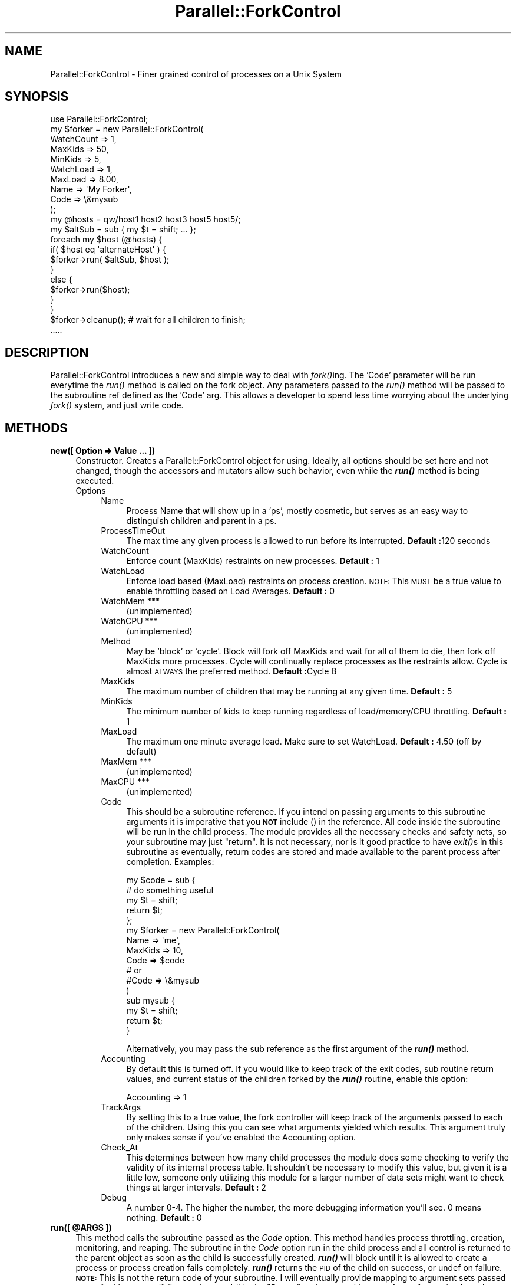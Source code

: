.\" Automatically generated by Pod::Man 2.23 (Pod::Simple 3.14)
.\"
.\" Standard preamble:
.\" ========================================================================
.de Sp \" Vertical space (when we can't use .PP)
.if t .sp .5v
.if n .sp
..
.de Vb \" Begin verbatim text
.ft CW
.nf
.ne \\$1
..
.de Ve \" End verbatim text
.ft R
.fi
..
.\" Set up some character translations and predefined strings.  \*(-- will
.\" give an unbreakable dash, \*(PI will give pi, \*(L" will give a left
.\" double quote, and \*(R" will give a right double quote.  \*(C+ will
.\" give a nicer C++.  Capital omega is used to do unbreakable dashes and
.\" therefore won't be available.  \*(C` and \*(C' expand to `' in nroff,
.\" nothing in troff, for use with C<>.
.tr \(*W-
.ds C+ C\v'-.1v'\h'-1p'\s-2+\h'-1p'+\s0\v'.1v'\h'-1p'
.ie n \{\
.    ds -- \(*W-
.    ds PI pi
.    if (\n(.H=4u)&(1m=24u) .ds -- \(*W\h'-12u'\(*W\h'-12u'-\" diablo 10 pitch
.    if (\n(.H=4u)&(1m=20u) .ds -- \(*W\h'-12u'\(*W\h'-8u'-\"  diablo 12 pitch
.    ds L" ""
.    ds R" ""
.    ds C` ""
.    ds C' ""
'br\}
.el\{\
.    ds -- \|\(em\|
.    ds PI \(*p
.    ds L" ``
.    ds R" ''
'br\}
.\"
.\" Escape single quotes in literal strings from groff's Unicode transform.
.ie \n(.g .ds Aq \(aq
.el       .ds Aq '
.\"
.\" If the F register is turned on, we'll generate index entries on stderr for
.\" titles (.TH), headers (.SH), subsections (.SS), items (.Ip), and index
.\" entries marked with X<> in POD.  Of course, you'll have to process the
.\" output yourself in some meaningful fashion.
.ie \nF \{\
.    de IX
.    tm Index:\\$1\t\\n%\t"\\$2"
..
.    nr % 0
.    rr F
.\}
.el \{\
.    de IX
..
.\}
.\"
.\" Accent mark definitions (@(#)ms.acc 1.5 88/02/08 SMI; from UCB 4.2).
.\" Fear.  Run.  Save yourself.  No user-serviceable parts.
.    \" fudge factors for nroff and troff
.if n \{\
.    ds #H 0
.    ds #V .8m
.    ds #F .3m
.    ds #[ \f1
.    ds #] \fP
.\}
.if t \{\
.    ds #H ((1u-(\\\\n(.fu%2u))*.13m)
.    ds #V .6m
.    ds #F 0
.    ds #[ \&
.    ds #] \&
.\}
.    \" simple accents for nroff and troff
.if n \{\
.    ds ' \&
.    ds ` \&
.    ds ^ \&
.    ds , \&
.    ds ~ ~
.    ds /
.\}
.if t \{\
.    ds ' \\k:\h'-(\\n(.wu*8/10-\*(#H)'\'\h"|\\n:u"
.    ds ` \\k:\h'-(\\n(.wu*8/10-\*(#H)'\`\h'|\\n:u'
.    ds ^ \\k:\h'-(\\n(.wu*10/11-\*(#H)'^\h'|\\n:u'
.    ds , \\k:\h'-(\\n(.wu*8/10)',\h'|\\n:u'
.    ds ~ \\k:\h'-(\\n(.wu-\*(#H-.1m)'~\h'|\\n:u'
.    ds / \\k:\h'-(\\n(.wu*8/10-\*(#H)'\z\(sl\h'|\\n:u'
.\}
.    \" troff and (daisy-wheel) nroff accents
.ds : \\k:\h'-(\\n(.wu*8/10-\*(#H+.1m+\*(#F)'\v'-\*(#V'\z.\h'.2m+\*(#F'.\h'|\\n:u'\v'\*(#V'
.ds 8 \h'\*(#H'\(*b\h'-\*(#H'
.ds o \\k:\h'-(\\n(.wu+\w'\(de'u-\*(#H)/2u'\v'-.3n'\*(#[\z\(de\v'.3n'\h'|\\n:u'\*(#]
.ds d- \h'\*(#H'\(pd\h'-\w'~'u'\v'-.25m'\f2\(hy\fP\v'.25m'\h'-\*(#H'
.ds D- D\\k:\h'-\w'D'u'\v'-.11m'\z\(hy\v'.11m'\h'|\\n:u'
.ds th \*(#[\v'.3m'\s+1I\s-1\v'-.3m'\h'-(\w'I'u*2/3)'\s-1o\s+1\*(#]
.ds Th \*(#[\s+2I\s-2\h'-\w'I'u*3/5'\v'-.3m'o\v'.3m'\*(#]
.ds ae a\h'-(\w'a'u*4/10)'e
.ds Ae A\h'-(\w'A'u*4/10)'E
.    \" corrections for vroff
.if v .ds ~ \\k:\h'-(\\n(.wu*9/10-\*(#H)'\s-2\u~\d\s+2\h'|\\n:u'
.if v .ds ^ \\k:\h'-(\\n(.wu*10/11-\*(#H)'\v'-.4m'^\v'.4m'\h'|\\n:u'
.    \" for low resolution devices (crt and lpr)
.if \n(.H>23 .if \n(.V>19 \
\{\
.    ds : e
.    ds 8 ss
.    ds o a
.    ds d- d\h'-1'\(ga
.    ds D- D\h'-1'\(hy
.    ds th \o'bp'
.    ds Th \o'LP'
.    ds ae ae
.    ds Ae AE
.\}
.rm #[ #] #H #V #F C
.\" ========================================================================
.\"
.IX Title "Parallel::ForkControl 3"
.TH Parallel::ForkControl 3 "2011-06-15" "perl v5.12.2" "User Contributed Perl Documentation"
.\" For nroff, turn off justification.  Always turn off hyphenation; it makes
.\" way too many mistakes in technical documents.
.if n .ad l
.nh
.SH "NAME"
Parallel::ForkControl \- Finer grained control of processes on a Unix System
.SH "SYNOPSIS"
.IX Header "SYNOPSIS"
.Vb 11
\&  use Parallel::ForkControl;
\&  my $forker = new Parallel::ForkControl(
\&                                WatchCount              => 1,
\&                                MaxKids                 => 50,
\&                                MinKids                 => 5,
\&                                WatchLoad               => 1,
\&                                MaxLoad                 => 8.00,
\&                                Name                    => \*(AqMy Forker\*(Aq,
\&                                Code                    => \e&mysub
\&        );
\&  my @hosts = qw/host1 host2 host3 host5 host5/;
\&
\&  my $altSub = sub { my $t = shift; ... };
\&
\&  foreach my $host (@hosts) {
\&        if( $host eq \*(AqalternateHost\*(Aq ) {
\&                $forker\->run( $altSub, $host );
\&        }
\&        else {
\&                $forker\->run($host);
\&        }
\&  }
\&
\&  $forker\->cleanup();  # wait for all children to finish;
\&  .....
.Ve
.SH "DESCRIPTION"
.IX Header "DESCRIPTION"
Parallel::ForkControl introduces a new and simple way to deal with \fIfork()\fRing.
The 'Code' parameter will be run everytime the \fIrun()\fR method is called on the
fork object.  Any parameters passed to the \fIrun()\fR method will be passed to the
subroutine ref defined as the 'Code' arg.  This allows a developer to spend
less time worrying about the underlying \fIfork()\fR system, and just write code.
.SH "METHODS"
.IX Header "METHODS"
.IP "\fBnew([ Option => Value ... ])\fR" 4
.IX Item "new([ Option => Value ... ])"
Constructor.  Creates a Parallel::ForkControl object for using.  Ideally,
all options should be set here and not changed, though the accessors and
mutators allow such behavior, even while the \fB\f(BIrun()\fB\fR method is being executed.
.RS 4
.IP "Options" 4
.IX Item "Options"
.RS 4
.PD 0
.IP "Name" 4
.IX Item "Name"
.PD
Process Name that will show up in a 'ps', mostly cosmetic, but serves as an
easy way to distinguish children and parent in a ps.
.IP "ProcessTimeOut" 4
.IX Item "ProcessTimeOut"
The max time any given process is allowed to run before its interrupted.
\&\fBDefault :\fR120 seconds
.IP "WatchCount" 4
.IX Item "WatchCount"
Enforce count (MaxKids) restraints on new processes.
\&\fBDefault :\fR 1
.IP "WatchLoad" 4
.IX Item "WatchLoad"
Enforce load based (MaxLoad) restraints on process creation. \s-1NOTE:\s0 This \s-1MUST\s0 be
a true value to enable throttling based on Load Averages.
\&\fBDefault :\fR 0
.IP "WatchMem ***" 4
.IX Item "WatchMem ***"
(unimplemented)
.IP "WatchCPU ***" 4
.IX Item "WatchCPU ***"
(unimplemented)
.IP "Method" 4
.IX Item "Method"
May be 'block' or 'cycle'.  Block will fork off MaxKids and wait for all of them
to die, then fork off MaxKids more processes.  Cycle will continually replace
processes as the restraints allow.  Cycle is almost \s-1ALWAYS\s0 the preferred method.
\&\fBDefault :\fRCycle
B
.IP "MaxKids" 4
.IX Item "MaxKids"
The maximum number of children that may be running at any given time.
\&\fBDefault :\fR 5
.IP "MinKids" 4
.IX Item "MinKids"
The minimum number of kids to keep running regardless of load/memory/CPU
throttling.
\&\fBDefault :\fR 1
.IP "MaxLoad" 4
.IX Item "MaxLoad"
The maximum one minute average load.  Make sure to set WatchLoad.
\&\fBDefault :\fR 4.50 (off by default)
.IP "MaxMem  ***" 4
.IX Item "MaxMem  ***"
(unimplemented)
.IP "MaxCPU ***" 4
.IX Item "MaxCPU ***"
(unimplemented)
.IP "Code" 4
.IX Item "Code"
This should be a subroutine reference.  If you intend on passing arguments to this
subroutine arguments it is imperative that you \fB\s-1NOT\s0\fR include () in the reference.
All code inside the subroutine will be run in the child process.  The module provides
all the necessary checks and safety nets, so your subroutine may just \*(L"return\*(R".  It is
not necessary, nor is it good practice to have \fIexit()\fRs in this subroutine as eventually,
return codes are stored and made available to the parent process after completion.
Examples:
.Sp
.Vb 5
\&        my $code = sub {
\&                        # do something useful
\&                        my $t = shift;
\&                        return $t;
\&        };
\&
\&        my $forker = new Parallel::ForkControl(
\&                                Name => \*(Aqme\*(Aq,
\&                                MaxKids => 10,
\&                                Code => $code
\&                                # or
\&                                #Code => \e&mysub
\&        )
\&
\&        sub mysub {
\&                my $t = shift;
\&                return $t;
\&        }
.Ve
.Sp
Alternatively, you may pass the sub reference as the first argument of the \fB\f(BIrun()\fB\fR method.
.IP "Accounting" 4
.IX Item "Accounting"
By default this is turned off.  If you would like to keep track of the exit codes, sub routine
return values, and current status of the children forked by the \fB\f(BIrun()\fB\fR routine, enable this
option:
.Sp
.Vb 1
\&        Accounting      => 1
.Ve
.IP "TrackArgs" 4
.IX Item "TrackArgs"
By setting this to a true value, the fork controller will keep track of the arguments
passed to each of the children.  Using this you can see what arguments yielded which results.
This argument truly only makes sense if you've enabled the Accounting option.
.IP "Check_At" 4
.IX Item "Check_At"
This determines between how many child processes the module does some checking
to verify the validity of its internal process table.  It shouldn't be necessary 
to modify this value, but given it is a little low, someone only utilizing this
module for a larger number of data sets might want to check things at larger
intervals.
\&\fBDefault :\fR 2
.IP "Debug" 4
.IX Item "Debug"
A number 0\-4. The higher the number, the more debugging information you'll see.
0 means nothing.
\&\fBDefault :\fR 0
.RE
.RS 4
.RE
.RE
.RS 4
.RE
.ie n .IP "\fBrun([ \fB@ARGS\fB ])\fR" 4
.el .IP "\fBrun([ \f(CB@ARGS\fB ])\fR" 4
.IX Item "run([ @ARGS ])"
This method calls the subroutine passed as the \fICode\fR option.  This method
handles process throttling, creation, monitoring, and reaping.  The subroutine
in the \fICode\fR option run in the child process and all control is returned to the
parent object as soon as the child is successfully created. \fB\f(BIrun()\fB\fR will block
until it is allowed to create a process or process creation fails completely.
\&\fB\f(BIrun()\fB\fR returns the \s-1PID\s0 of the child on success, or undef on failure.  \fB\s-1NOTE:\s0\fR This
is not the return code of your subroutine.  I will eventually provide mapping
to argument sets passed to \fIrun()\fR with success/failure options and (idea) a
\&\*(L"Report\*(R" option to enable some form of reporting based on that \s-1API\s0.
.IP "\fB\f(BIcleanup()\fB\fR" 4
.IX Item "cleanup()"
This method blocks until all children have finished processing.
.IP "\fB\f(BIkids()\fB\fR" 4
.IX Item "kids()"
This method returns the PIDs of all the children still alive in array context.
In scalar context it returns the number of children still running.
.ie n .IP "\fBkid_time( \fB$PID\fB )\fR" 4
.el .IP "\fBkid_time( \f(CB$PID\fB )\fR" 4
.IX Item "kid_time( $PID )"
This method returns the start time in epoch seconds that the \s-1PID\s0 began.
.SH "EXPORT"
.IX Header "EXPORT"
None by default.
.SH "KNOWN ISSUES"
.IX Header "KNOWN ISSUES"
.IP "01/08/2004 \- brad@divisionbyzero.net" 4
.IX Item "01/08/2004 - brad@divisionbyzero.net"
For some reason, I'm having to throttle process creation, as a slew of  processes
starting and ending at the same time seems to be causing problems on my machine.
I've adjust the Check_At down to 2 which seems to catch any processes whose SIG{\s-1CHLD\s0}
gets lost in the mess of spawning.  I'm looking into a more permanent, professional
solution.
.SH "SEE ALSO"
.IX Header "SEE ALSO"
perldoc \-f fork, search \s-1CPAN\s0 for Parallel::ForkManager
.SH "AUTHOR"
.IX Header "AUTHOR"
Brad Lhotsky <brad@divisionbyzero.net>
.SH "CONTRIBUTIONS BY"
.IX Header "CONTRIBUTIONS BY"
Mark Thomas <mark@ackers.net>
.SH "COPYRIGHT AND LICENSE"
.IX Header "COPYRIGHT AND LICENSE"
Copyright 2003 by Brad Lhotsky
.PP
This library is free software; you can redistribute it and/or modify
it under the same terms as Perl itself.
